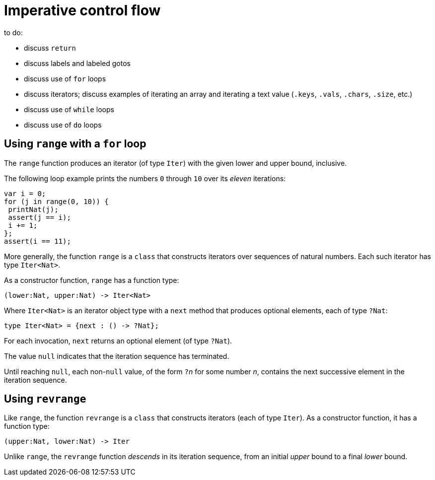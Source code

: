 = Imperative control flow

to do:

 - discuss `return`
 - discuss labels and labeled gotos
 - discuss use of `for` loops
 - discuss iterators; discuss examples of iterating an array and iterating a text value (`.keys`, `.vals`, `.chars`, `.size`, etc.)
 - discuss use of `while` loops
 - discuss use of `do` loops

[[intro-range]]
== Using `range` with a `for` loop

The `range` function produces an iterator (of type `Iter`) with the given lower and upper bound, inclusive.

The following loop example prints the numbers `0` through `10` over its _eleven_ iterations:

....
var i = 0;
for (j in range(0, 10)) {
 printNat(j);
 assert(j == i);
 i += 1;
};
assert(i == 11);
....


More generally, the function `range` is a `class` that constructs iterators over sequences of natural numbers.  Each such iterator has type `Iter<Nat>`.

As a constructor function, `range` has a function type:

....
(lower:Nat, upper:Nat) -> Iter<Nat>
....

Where `Iter<Nat>` is an iterator object type with a `next` method that produces optional elements, each of type `?Nat`:

....
type Iter<Nat> = {next : () -> ?Nat};
....

For each invocation, `next` returns an optional element (of type
`?Nat`).

The value `null` indicates that the iteration sequence has terminated.

Until reaching `null`, each non-`null` value, of the form ``?``__n__ for some number _n_, contains the next successive element in the iteration sequence.

[[intro-revrange]]
== Using `revrange`

Like `range`, the function `revrange` is a `class` that constructs iterators (each of type `Iter`).
As a constructor function, it has a function type:

....
(upper:Nat, lower:Nat) -> Iter
....

Unlike `range`, the `revrange` function _descends_ in its iteration sequence, from an initial _upper_ bound to a final _lower_ bound.
